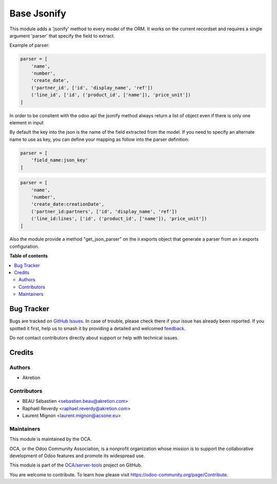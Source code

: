 ============
Base Jsonify
============

.. 
   !!!!!!!!!!!!!!!!!!!!!!!!!!!!!!!!!!!!!!!!!!!!!!!!!!!!
   !! This file is generated by oca-gen-addon-readme !!
   !! changes will be overwritten.                   !!
   !!!!!!!!!!!!!!!!!!!!!!!!!!!!!!!!!!!!!!!!!!!!!!!!!!!!
   !! source digest: sha256:8f9ecbfdaccf31091f2019669e42efb7bb26080252538dbc98cebdee5b054f81
   !!!!!!!!!!!!!!!!!!!!!!!!!!!!!!!!!!!!!!!!!!!!!!!!!!!!

.. |badge1| image:: https://img.shields.io/badge/maturity-Beta-yellow.png
    :target: https://odoo-community.org/page/development-status
    :alt: Beta
.. |badge2| image:: https://img.shields.io/badge/licence-AGPL--3-blue.png
    :target: http://www.gnu.org/licenses/agpl-3.0-standalone.html
    :alt: License: AGPL-3
.. |badge3| image:: https://img.shields.io/badge/github-OCA%2Fserver--tools-lightgray.png?logo=github
    :target: https://github.com/OCA/server-tools/tree/12.0/base_jsonify
    :alt: OCA/server-tools
.. |badge4| image:: https://img.shields.io/badge/weblate-Translate%20me-F47D42.png
    :target: https://translation.odoo-community.org/projects/server-tools-12-0/server-tools-12-0-base_jsonify
    :alt: Translate me on Weblate
.. |badge5| image:: https://img.shields.io/badge/runboat-Try%20me-875A7B.png
    :target: https://runboat.odoo-community.org/builds?repo=OCA/server-tools&target_branch=12.0
    :alt: Try me on Runboat

|badge1| |badge2| |badge3| |badge4| |badge5|

This module adds a 'jsonify' method to every model of the ORM.
It works on the current recordset and requires a single argument 'parser'
that specify the field to extract.

Example of parser:


.. code-block:: python

    parser = [
        'name',
        'number',
        'create_date',
        ('partner_id', ['id', 'display_name', 'ref'])
        ('line_id', ['id', ('product_id', ['name']), 'price_unit'])
    ]

In order to be consitent with the odoo api the jsonify method always
return a list of object even if there is only one element in input

By default the key into the json is the name of the field extracted
from the model. If you need to specify an alternate name to use as key, you
can define your mapping as follow into the parser definition:

.. code-block:: python

    parser = [
        'field_name:json_key'
    ]

.. code-block:: python


    parser = [
        'name',
        'number',
        'create_date:creationDate',
        ('partner_id:partners', ['id', 'display_name', 'ref'])
        ('line_id:lines', ['id', ('product_id', ['name']), 'price_unit'])
    ]

Also the module provide a method "get_json_parser" on the ir.exports object
that generate a parser from an ir.exports configuration.

**Table of contents**

.. contents::
   :local:

Bug Tracker
===========

Bugs are tracked on `GitHub Issues <https://github.com/OCA/server-tools/issues>`_.
In case of trouble, please check there if your issue has already been reported.
If you spotted it first, help us to smash it by providing a detailed and welcomed
`feedback <https://github.com/OCA/server-tools/issues/new?body=module:%20base_jsonify%0Aversion:%2012.0%0A%0A**Steps%20to%20reproduce**%0A-%20...%0A%0A**Current%20behavior**%0A%0A**Expected%20behavior**>`_.

Do not contact contributors directly about support or help with technical issues.

Credits
=======

Authors
~~~~~~~

* Akretion

Contributors
~~~~~~~~~~~~

* BEAU Sébastien <sebastien.beau@akretion.com>
* Raphaël Reverdy <raphael.reverdy@akretion.com>
* Laurent Mignon <laurent.mignon@acsone.eu>

Maintainers
~~~~~~~~~~~

This module is maintained by the OCA.

.. image:: https://odoo-community.org/logo.png
   :alt: Odoo Community Association
   :target: https://odoo-community.org

OCA, or the Odoo Community Association, is a nonprofit organization whose
mission is to support the collaborative development of Odoo features and
promote its widespread use.

This module is part of the `OCA/server-tools <https://github.com/OCA/server-tools/tree/12.0/base_jsonify>`_ project on GitHub.

You are welcome to contribute. To learn how please visit https://odoo-community.org/page/Contribute.
